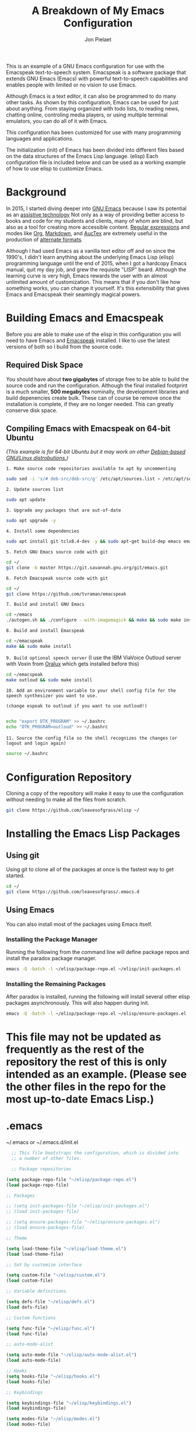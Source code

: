 #+TITLE:A Breakdown of My Emacs Configuration
#+AUTHOR: Jon Pielaet
#+OPTIONS: date:nil
#+LATEX_HEADER: \usepackage[margin=0.3in]{geometry}

#+BEGIN_CENTER

This is an example of a GNU Emacs configuration for use with the Emacspeak text-to-speech system.
Emacspeak is a software package that extends GNU Emacs (Emacs)
with powerful text-to-speech capabilities and enables people
with limited or no vision to use Emacs.

Although Emacs is a text editor, it can also be programmed 
to do many other tasks. As shown by this configuration,
Emacs can be used for just about anything.
From staying organized with todo lists, to reading news, chatting online,
controling media players, or using multiple terminal emulators,
you can do all of it with Emacs.

This configuration  has been customized for use with many
programming languages and applications.

The initialization (init) of Emacs has been divided into
different files based on the data structures of the
Emacs Lisp language. (elisp) Each configuration file is included
below and can be used as a working example of how to use elisp
to customize Emacs.
#+END_CENTER

* Background
In 2015, I started diving deeper into [[https://www.gnu.org/software/emacs/][GNU Emacs]] because I saw its
potential as an [[https://www.atia.org/at-resources/what-is-at/][assistive technology]]
Not only as a way of providing better access to books
and code for my students and clients, many of whom are blind, but also as a
tool for creating more accessible content. [[https://www.regular-expressions.info/][Regular expressions]] and modes
like [[https://orgmode.org/][Org]], [[https://jblevins.org/projects/markdown-mode/][Markdown]], and [[https://www.gnu.org/software/auctex/][AucTex]] are extremely useful in the 
production of [[https://www.queensu.ca/accessibility/how-info/what-are-alternate-formats][alternate formats]].

Although I had used Emacs as a vanilla text editor off and on since the
1990's, I didn't learn anything about the underlying Emacs Lisp (elisp) 
programming language until the end of 2015, when I got a hardcopy Emacs 
manual, quit my day job, and grew the requisite "LISP" beard.
Although the learning curve is very high, Emacs rewards the user with an almost unlimited amount of customization.
This means that if you don't like how something works, you can change it yourself. It's this extensibility that gives Emacs and Emacspeak their seamingly magical powers.

* Building Emacs and Emacspeak
Before you are able to make use of the elisp in this configuration you will need to have Emacs
and [[http://emacspeak.sourceforge.net/][Emacspeak]] installed.
I like to use the latest versions of both so I build from the source code.
** Required Disk Space

You should have about **two gigabytes** of storage free to be able to build the source code and run the configuration.
Although the final installed footprint is a much smaller, **500 megabytes** nominally, the development libraries and build depenencies create bulk. These can of course be remove once the installation is complete, if they are no longer needed. This can greatly conserve disk space.

** Compiling Emacs with Emacspeak on 64-bit Ubuntu

/(This example is for 64-bit Ubuntu but it may work on other [[https://distrowatch.com/search.php?basedon=Debian][Debian-based GNU/Linux distrobutions.]])/

=1. Make source code repositories available to apt by uncommenting=

#+BEGIN_SRC bash :tangle yes
sudo sed -i 's/# deb-src/deb-src/g' /etc/apt/sources.list > /etc/apt/sources.list
#+END_SRC

=2. Update sources list=
#+BEGIN_SRC bash :tangle yes
sudo apt update
#+END_SRC

=3. Upgrade any packages that are out-of-date=
#+BEGIN_SRC bash :tangle yes
sudo apt upgrade -y
#+END_SRC

=4. Install some dependencies=
#+BEGIN_SRC bash :tangle yes
sudo apt install git tclx8.4-dev -y && sudo apt-get build-dep emacs emacspeak -y
#+END_SRC
=5. Fetch GNU Emacs source code with git=
#+BEGIN_SRC bash :tangle yes
cd ~/
git clone -b master https://git.savannah.gnu.org/git/emacs.git
#+END_SRC
=6. Fetch Emacspeak source code with git=
#+BEGIN_SRC bash :tangle yes
cd ~/
git clone https://github.com/tvraman/emacspeak 
#+END_SRC

=7. Build and install GNU Emacs=
#+BEGIN_SRC bash :tangle yes
cd ~/emacs
./autogen.sh && ./configure --with-imagemagick && make && sudo make install
#+END_SRC
=8. Build and install Emacspeak=
#+BEGIN_SRC bash :tangle yes
cd ~/emacspeak 
make && sudo make install
#+END_SRC

=9. Build optional speech server=
(I use the IBM ViaVoice Outloud server with Voxin from [[https://oralux.org/][Oralux]] which gets installed before this)
#+BEGIN_SRC bash :tangle yes
cd ~/emacspeak
make outloud && sudo make install
#+END_SRC

=10. Add an environment variable to your shell config file for the speech synthesizer you want to use.=

=(change espeak to outloud if you want to use outloud!)=

#+BEGIN_SRC bash :tangle yes

echo "export DTK_PROGRAM" >> ~/.bashrc
echo "DTK_PROGRAM=outloud" >> ~/.bashrc

#+END_SRC

=11. Source the config file so the shell recognizes the changes=
=(or logout and login again)=
#+BEGIN_SRC bash :tangle yes
source ~/.bashrc
#+END_SRC

* Configuration Repository
Cloning a copy of the repository will make it easy to use the configuration without needing to make all the files from scratch.

#+BEGIN_SRC bash :tangle yes
git clone https://github.com/leavesofgrass/elisp ~/
#+END_SRC

* Installing the Emacs Lisp Packages
** Using git
Using git to clone all of the packages at once is the fastest way to get started.

#+BEGIN_SRC bash :tangle yes
cd ~/
git clone https://github.com/leavesofgrass/.emacs.d
#+END_SRC
** Using Emacs
You can also install most of the packages using Emacs itself.

*** Installing the Package Manager

Running the following from the command line will define package repos and install
the paradox package manager.

#+BEGIN_SRC bash 
emacs -Q -batch -l ~/elisp/package-repo.el ~/elisp/init-packages.el
#+END_SRC
*** Installing the Remaining Packages
After paradox is installed, running the following will install several other elisp packages asynchronously.
This will also happen during init.
#+BEGIN_SRC bash 
emacs -Q -batch -l ~/elisp/package-repo.el ~/elisp/ensure-packages.el
#+END_SRC

* This file may not be updated as frequently as the rest of the repository the rest of this is only intended as an example. (Please see the other files in the repo for the most up-to-date Emacs Lisp.)

* .emacs
~/.emacs or ~/.emacs.d/init.el

#+BEGIN_SRC emacs-lisp :tangle yes
  ;; This file bootstraps the configuration, which is divided into
  ;; a number of other files.

  ;; Package repositories

(setq package-repo-file "~/elisp/package-repo.el")
(load package-repo-file)

;; Packages

;; (setq init-packages-file "~/elisp/init-packages.el")
;; (load init-packages-file)

;; (setq ensure-packages-file "~/elisp/ensure-packages.el")
;; (load ensure-packages-file)

;; Theme

(setq load-theme-file "~/elisp/load-theme.el")
(load load-theme-file)

;; Set by customize interface

(setq custom-file "~/elisp/custom.el")
(load custom-file)

;; Variable definitions 

(setq defs-file "~/elisp/defs.el")
(load defs-file)

;; Custom functions

(setq func-file "~/elisp/func.el")
(load func-file)

;; auto-mode-alist

(setq auto-mode-file "~/elisp/auto-mode-alist.el")
(load auto-mode-file)

;; Hooks
(setq hooks-file "~/elisp/hooks.el")
(load hooks-file)

;; Keybindings

(setq keybindings-file "~/elisp/keybindings.el")
(load keybindings-file)

(setq modes-file "~/elisp/modes.el")
(load modes-file)


#+END_SRC
** package-repo.el
(An elisp file to define package repository details.)

#+BEGIN_SRC emacs-lisp :tangle yes
;; Packages

(require 'cl)
(require 'package)
(let* ((no-ssl (and (memq system-type '(windows-nt ms-dos))
                    (not (gnutls-available-p))))
       (proto (if no-ssl "http" "https")))

  ;; Comment/uncomment these two lines to enable/disable MELPA and MELPA Stable as desired

  (add-to-list 'package-archives (cons "melpa" (concat proto "://melpa.org/packages/")) t)

  ;;(add-to-list 'package-archives (cons "melpa-stable" (concat proto "://stable.melpa.org/packages/")) t)

  (when (< emacs-major-version 24)

    ;; For important compatibility libraries like cl-lib

    (add-to-list 'package-archives '("gnu" . (concat proto "://elpa.gnu.org/packages/")))))

(package-initialize)

;; Paradox default interface

;;(paradox-enable)
#+END_SRC
** load-theme.el
(An elisp file to customize the UI and load all the bits of my theme.)

#+BEGIN_SRC emacs-lisp :tangle yes
;; UI tweaks

(menu-bar-mode 0)
(tool-bar-mode 0)
(scroll-bar-mode 0)
 
;; no blinking cursor
 
(blink-cursor-mode 0)
 
;; no init messages
 
(setq initial-scratch-message "")
(setq inhibit-startup-message t)

;; use a visual bell
 
(setq visible-bell t)
 
;; shorten yes/no Dialogs
;; type y or n instead of yes or no
;; in the minibuffer
 
(defalias 'yes-or-no-p 'y-or-n-p)

;; always load the newest byte code
 
(setq load-prefer-newer t)
 
;; hide pesky warnings (the lazy way of suppressing the pop-up debugger on init)
;; Emacspeak frequently has some byte code that isn't happy with the existing site-lisp
;; this will prevent it from being annoying at startup but,
;; it will still show the debugger in emergencies
 
(setq warning-minimum-level :emergency)

;; prefer utf-8 for both display and editing
 
(prefer-coding-system 'utf-8)
(set-terminal-coding-system 'utf-8)
(set-keyboard-coding-system 'utf-8)
(set-default buffer-file-coding-system 'utf-8-unix)
(set-default-coding-systems 'utf-8-unix)
(prefer-coding-system 'utf-8-unix)
(set-default buffer-file-coding-system 'utf-8-unix)

(use-package doom-themes
  :ensure t
  :config
  (load-theme 'doom-vibrant t)
  (doom-modeline-mode)
  (doom-themes-org-config)
  (doom-themes-neotree-config)
  (doom-themes-treemacs-config)
  (doom-themes-visual-bell-config))
  
#+END_SRC
** custom.el
(An elisp file for the code generated by the Emacs customize interface.)

 #+BEGIN_SRC emacs-lisp :tangle yes
(custom-set-variables
 ;; custom-set-variables was added by Custom.
 ;; If you edit it by hand, you could mess it up, so be careful.
 ;; Your init file should contain only one such instance.
 ;; If there is more than one, they won't work right.
 '(cider-auto-mode t)
 '(dectalk-default-speech-rate 440)
 '(dired-sidebar-subtree-line-prefix "__")
 '(dired-sidebar-theme 'icons)
 '(dired-sidebar-use-custom-font t)
 '(dired-sidebar-use-magit-integration t)
 '(dired-sidebar-use-term-integration t)
 '(dired-sidebar-width 20)
 '(dtk-speech-rate-base 200)
 '(dtk-speech-rate-step 100)
 '(elfeed-feeds
   '("https://www.reddit.com/r/mechanicalheadpens/.rss" 
     "http://pragmaticemacs.com/feed/" 
     ("http://emacs.stackexchange.com/feeds" emacs)
     ("http://pragmaticemacs.com/feed/" emacs)
     ("http://feeds.feedburner.com/XahsEmacsBlog" emacs)
     ("http://planet.emacsen.org/atom.xml" emacs)
     ("http://www.reddit.com/r/emacs/.rss" emacs)
     ("http://rss.slashdot.org/Slashdot/slashdotMain" daily)
     ("http://feeds.bbci.co.uk/news/rss.xml" daily)))
 '(emacspeak-speak-maximum-line-length 256)
 '(espeak-default-speech-rate 200)
 '(line-number-mode nil)
 '(minimap-automatically-delete-window t)
 '(minimap-dedicated-window t)
 '(minimap-highlight-line t)
 '(minimap-minimum-width 10 nil nil "minimap min width")
 '(minimap-width-fraction 0.03)
 '(minimap-window-location 'right)
 '(outloud-default-speech-rate 100)
 '(package-selected-packages
   '(adafruit-wisdom js3-mode rubocop rubocopfmt json-reformat clojure-mode-extra-font-locking pretty-symbols helm-jira
 helm-open-github helm-get-files emmet-mode all-the-icons-gnus all-the-icons-ivy bind-chord ac-html-angular ac-html-bootstrap 
ac-html-csswatcher tabbar free-keys git-gutter-fringe+ all-the-icons-dired dired-sidebar el-get realgud robe ensime scala-mode 
wanderlust swift-mode indent-guide flycheck-rtags ivy-hydra ox-reveal solaire-mode olivetti md4rd erlang pylint org-brain tide ag 
visual-regexp visual-regexp-steroids slack google-translate cask haskell-mode dumb-jump ob-ipython org-ref ess pdf-tools 
salesforce-utils edn ace-flyspell ace-isearch ace-mc evil-lispy toc-org cider calfw-ical calfw-org direx direx-grep elfeed
elfeed-goodies elfeed-org elfeed-protocol elfeed-web kaleidoscope kaleidoscope-evil-state-flash org org-plus-contrib sauron 
browse-kill-ring ox-epub ox-html5slide ox-pandoc pabbrev adaptive-wrap bash-completion aggressive-indent company-auctex company-dict 
company-inf-ruby company-php company-tern concurrent csv-mode diffview dismal dockerfile-mode dotnet magit-popup gnugo 
flatland-black-theme flatland-theme phoenix-dark-pink-theme wl ac-math ac-js2 ac-ispell ac-inf-ruby ac-html ac-helm org-wunderlist 
auto-complete-auctex auto-complete-c-headers auto-complete-chunk auto-complete-clang borg ace-window gmail2bbdb beacon-mode 
cl-lib-highlight yari yaml-mode volatile-highlights multi-term magithub magit inf-ruby gist expand-region emms clojure-mode chess 
coffee-mode erc-colorize erc-hl-nicks erc-status-sidebar erc-terminal-notifier erc-tweet erc-twitch erc-youtube smartparens 
oer-reveal org-pretty-tags say-what-im-doing speechd-el dropbox org-kindle helm-ack helm-bbdb helm-c-yasnippet helm-cider
helm-cider-history helm-dictionary helm-directory helm-elscreen helm-emmet helm-fuzzy-find helm-gitlab helm-gtags 
helm-helm-commands helm-hoogle helm-ispell helm-mode-manager helm-notmuch helm-orgcard helm-pages helm-pass helm-robe helm-spotify  
helm-spotify-plus helm-wordnet helm-youtube counsel-codesearch digitalocean digitalocean-helm helm-lines nerdtab org-listcruncher 
org-make-toc tfsmacs ahk-mode ivy-yasnippet load-env-vars yasnippet-classic-snippets js2-refactor json-mode keymap-utils 
magit-annex magit-find-file vdiff-magit which-key nhexl-mode nlinum nlinum-hl nlinum-relative nvm oauth oauth2 omnisharp org2jekyll 
org2web pandoc pandoc-mode powerline powerline-evil powershell projectile pydoc pydoc-info sos sx auctex bug-hunter calfw calfw-cal 
calfw-gcal cl-format cl-lib company-emoji dired-toggle dired-toggle-sudo easy-kill ein electric-case electric-operator 
electric-spacing evil evil-avy evil-mc evil-mc-extras flycheck gitconfig gitconfig-mode github-clone github-elpa github-issues github-modern-theme
 github-notifier github-pullrequest github-search github-stars google google-c-style graphene helm-flymake 
history hl-indent hl-sentence ido-at-point mew minimap twittering-mode use-package vdiff virtualenv virtualenvwrapper web-mode k
web-mode-edit-element web-search web-server websocket yasnippet yasnippet-snippets android-mode applescript-mode arduino-mode aria2 
avy bbcode-mode bbdb beacon counsel counsel-tramp helm-backup helm-eww helm-google helm-sheet helm-swoop helm-systemd smex 
ample-regexps helm helm-ag helm-ag-r helm-aws helm-bind-key helm-bm helm-books helm-chrome helm-codesearch helm-commandlinefu 
helm-company helm-dired-history helm-dired-recent-dirs helm-emms helm-firefox helm-flycheck helm-flyspell helm-git helm-git-files 
helm-git-grep helm-github-stars helm-gitignore helm-img helm-lastpass helm-ls-git helm-ls-hg helm-ls-svn helm-make helm-mt 
helm-pydoc helm-smex helm-themes helm-tramp helm-unicode helm-w3m hide-mode-line hl-sexp hl-todo ido-occur ido-yes-or-no ioccur 
jedi lastpass async async-await ample-theme company company-arduino company-c-headers company-irony company-jedi company-lua 
company-math company-shell company-sourcekit company-statistics company-suggest company-try-hard company-web crux undo-tree 
paradox))
 '(paradox-async-display-buffer-function nil)
 '(paradox-automatically-star t)
 '(paradox-execute-asynchronously t)
 '(paradox-github-token "")
 '(tts-strip-octals nil))

(custom-set-faces
 ;; custom-set-faces was added by Custom.
 ;; If you edit it by hand, you could mess it up, so be careful.
 ;; Your init file should contain only one such instance.
 ;; If there is more than one, they won't work right.
 '(minimap-active-region-background ((t (:background "#7bc275")))))
#+END_SRC
** defs.el
(An elisp file for variable definitions.)

 #+BEGIN_SRC emacs-lisp :tangle yes

;; backups

(setq backup-directory-alist `(("." . "~/.saves")))
      
;; email

(setq user-full-name "Jon Pielaet")
(setq user-mail-address "jon@pielaet.net")


;; narrow region without comfrimation

(put 'narrow-to-region 'disabled nil)

;; paradox

(setq url-http-attempt-keepalives nil)
(setq paradox-execute-asynchronously 't)

;; company

;; set default `company-backends'
(setq company-backends
      '((company-files          ; files & directory
         company-keywords       ; keywords
         company-capf
         company-yasnippet
	 company-ghc
	 company-dict
	 company-shell
	 company-tern
         )
        (company-abbrev company-dabbrev)
        ))

;; hide pesky warnings (the lazy way of suppressing the pop-up debugger on init)
;; Emacspeak frequently has some byte code that isn't happy with the existing site-lisp
;; this will prevent it from being annoying at startup but,
;; it will still show the debugger in emergencies

(setq warning-minimum-level :emergency)

;; git-gutter+

(setq git-gutter-fr+-side 'right-fringe)

(setq git-gutter+-disabled-modes '(asm-mode image-mode hexl-mode))

;; org-mode

(require 'org)

(setq org-log-done t)

;; org-agenda

(setq org-agenda-files (list "~/Documents/agenda.org"
			     "~/Documents/ToDo.org"
			     "~/Documents/notebook.org"))


#+END_SRC
** func.el
(An elisp file for custom function definitions.)

 #+BEGIN_SRC emacs-lisp :tangle yes

;; Custom Functions

;; avoid duplication of the paradox buffer if one already exists
;; otherwise create one when called


(defun visit-paradox ()
  "Create or visit a `paradox' buffer."
  (interactive)
  (if (not (get-buffer "*Packages*"))
      (progn (split-window-sensibly (selected-window))
             (other-window 1)
             (paradox-list-packages ()))
    (switch-to-buffer-other-window "*Packages*")))
(global-set-key (kbd "<f13>")
                (lambda ()
                  (interactive)
                  (visit-paradox)))

;; gnus
(defun visit-gnus ()
  "Create or visit a gnus buffer."
  (interactive)
  (if (not (get-buffer "*Group*"))
      (progn (split-window-sensibly (selected-window))
             (other-window 1)
             (gnus))
    (switch-to-buffer-other-window "*Group*")))

;; searching
 
(defun amazon-search ()
  "Search amazon.com for the selected region if any, display a query prompt otherwise." 
  (interactive) 
	(browse-url (concat "http://www.amazon.com/s/?url=search-alias%3Daps&field-keywords="
		(url-hexify-string (if mark-active 
			(buffer-substring 
				(region-beginning) 
					(region-end)) 
						(read-string "Amazon: "))))))

(defun youtube-web-search ()
  "Search YouTube for the selected region if any, display a query prompt otherwise."
  (interactive)
	(browse-url (concat "https://www.youtube.com/results?search_query="
		(url-hexify-string (if mark-active
			(buffer-substring
				(region-beginning)
					(region-end))
						(read-string "YouTube: "))))))				
						
(defun bard-catalog-search ()
  "Search the NLS BARD catalog for the selected region if any, display a query prompt otherwise."
  (interactive)
	(browse-url (concat "https://nlsbard.loc.gov/nlsbardprod/search/collection/srch/"
		(url-hexify-string (if mark-active
			(buffer-substring
				(region-beginning)
					(region-end))
						(read-string "BARD Catalog: "))))))						
 
(defun bookshare-catalog-search ()
  "Search the Bookshare.org catalog for the selected region if any, display a query prompt otherwise."
  (interactive)
	(browse-url (concat "https://www.bookshare.org/search?keyword="
		(url-hexify-string (if mark-active
			(buffer-substring
				(region-beginning)
					(region-end))
						(read-string "Bookshare Catalog: "))))))
 
(defun google-books-search ()
  "Search Google Books for the selected region if any, display a query prompt otherwise."
  (interactive)
	(browse-url (concat "https://www.google.com/search?tbm=bks&q=" 
		(url-hexify-string (if mark-active
			(buffer-substring
				(region-beginning)
					(region-end))
						(read-string "Google Books: "))))))
 
(defun powells-search ()
  "Search the Powell's City of Books website for the selected region if any, display a query prompt otherwise."
  (interactive)
	(browse-url (concat "http://www.powells.com/SearchResults?kw=title:"
		(url-hexify-string (if mark-active
			(buffer-substring
				(region-beginning)
					(region-end))
						(read-string "Powell's: "))))))
 
(defun vintage-books-search ()
  "Search vintage-books.com for the selected region if any, display a query prompt otherwise."
  (interactive)
	(browse-url (concat "http://www.vintage-books.com/?CLSN_2361=1457058371236132db4b040a3027589f&keyword="
		(url-hexify-string (if mark-active
			(buffer-substring
				(region-beginning)
					(region-end))
						(read-string "Vintage Books: "))))))
 
(defun worldcat-catalog-search ()
  "Search the worldcat.org catalog for the selected region if any, display a query prompt otherwise."
  (interactive)
	(browse-url (concat "https://www.worldcat.org/search?qt=worldcat_org_all&q="
		(url-hexify-string (if mark-active
			(buffer-substring
				(region-beginning)
					(region-end))
						(read-string "WorldCat Catalog: "))))))

;; flatten all headlines in org

(defun flatten-org-headlines ()
  "Flatten all headlines in org-mode using replace-regexp"
 (interactive)
 (replace-regexp "^\*+" "**"))

;; push-minimap-over

(defun push-minimap-over ()
  "Enlarge the main window so the minimap is a reasonable size"
  (interactive)
  (enlarge-window-horizontally 100))

;; crush the whitespace in a buffer

(defun minify-json-buffer-contents()
  "Minifies the buffer contents by removing whitespaces."
  (interactive)
  (delete-whitespace-rectangle (point-min) (point-max))
  (mark-whole-buffer)
  (goto-char (point-min))
  (while (search-forward "\n" nil t) (replace-match "" nil t)))


;; function to load the emacspeak setup file
;; can be bound to a key (Esc-M-s set in keybindings.el)

(defun start-emacspeak ()
  "Start Emacspeak"
  (interactive)
  (load-file "~/emacspeak/lisp/emacspeak-setup.el")
  )

#+END_SRC
** auto-mode-alist.el
(An elisp file to set automatic modes by file extension.)

#+BEGIN_SRC emacs-lisp :tangle yes
;; auto-mode-alist

;; Associate file extensions with a mode.

(add-to-list 'auto-mode-alist '("\\.asp\\'" . web-mode))
(add-to-list 'auto-mode-alist '("\\.aspx\\'" . web-mode))
(add-to-list 'auto-mode-alist '("\\.bash\\'" . shell-script-mode))
(add-to-list 'auto-mode-alist '("\\.bzip2\\'" . dired-mode))
(add-to-list 'auto-mode-alist '("\\.cask\\'" . cask-mode ))
(add-to-list 'auto-mode-alist '("\\.css\\'" . web-mode))
(add-to-list 'auto-mode-alist '("\\.csv\\'" . csv-mode))
(add-to-list 'auto-mode-alist '("\\.dtd\\'" . nxml-mode))
(add-to-list 'auto-mode-alist '("\\.edn\\'" . js3-mode))
(add-to-list 'auto-mode-alist '("\\.elf\\'" . hexl-mode))
(add-to-list 'auto-mode-alist '("\\.exe\\'" . hexl-mode))
(add-to-list 'auto-mode-alist '("\\.gif\\'" . image-mode))
(add-to-list 'auto-mode-alist '("\\.gitignore\\'" . gitignore-mode))
(add-to-list 'auto-mode-alist '("\\.gzip\\'" . dired-mode))
(add-to-list 'auto-mode-alist '("\\.hex\\'" . hexl-mode))
(add-to-list 'auto-mode-alist '("\\.hs\\'" . haskell-mode))
(add-to-list 'auto-mode-alist '("\\.htm\\'" . web-mode))
(add-to-list 'auto-mode-alist '("\\.html\\'" . web-mode))
(add-to-list 'auto-mode-alist '("\\.ino\\'" . arduino-mode))
(add-to-list 'auto-mode-alist '("\\.jpeg\\'" . image-mode))
(add-to-list 'auto-mode-alist '("\\.jpg\\'" . image-mode))
(add-to-list 'auto-mode-alist '("\\.js\\'" . js3-mode))
(add-to-list 'auto-mode-alist '("\\.json\\'" . js3-mode))
(add-to-list 'auto-mode-alist '("\\.markdown\\'" . markdown-mode))
(add-to-list 'auto-mode-alist '("\\.md\\'" . markdown-mode))
(add-to-list 'auto-mode-alist '("\\.o\\'" . hexl-mode))
(add-to-list 'auto-mode-alist '("\\.pdf\\'" . image-mode))
(add-to-list 'auto-mode-alist '("\\.php\\'" . php-mode))
(add-to-list 'auto-mode-alist '("\\.png\\'" . image-mode))
(add-to-list 'auto-mode-alist '("\\.pyd\\'" . cython-mode))
(add-to-list 'auto-mode-alist '("\\.pyi\\'" .  cython-mode))
(add-to-list 'auto-mode-alist '("\\.pyx\\'" . cython-mode))
(add-to-list 'auto-mode-alist '("\\.rb\\'" . inf-ruby-minor-mode))
(add-to-list 'auto-mode-alist '("\\.rs\\'" . rust-mode))
(add-to-list 'auto-mode-alist '("\\.sh\\'" . shell-script-mode))
(add-to-list 'auto-mode-alist '("\\.so\\'" . hexl-mode))
(add-to-list 'auto-mode-alist '("\\.svg\\'" . image-mode))
(add-to-list 'auto-mode-alist '("\\.tar.gz\\'" . dired-mode))
(add-to-list 'auto-mode-alist '("\\.tar\\'" . dired-mode))
(add-to-list 'auto-mode-alist '("\\.tgz\\'" . dired-mode))
(add-to-list 'auto-mode-alist '("\\.tif\\'" . image-mode))
(add-to-list 'auto-mode-alist '("\\.tiff\\'" . image-mode))
(add-to-list 'auto-mode-alist '("\\.txt\\'" . markdown-mode))
(add-to-list 'auto-mode-alist '("\\.webp\\'" . image-mode))
(add-to-list 'auto-mode-alist '("\\.xhtml\\'" . nxml-mode))
(add-to-list 'auto-mode-alist '("\\.xz\\'" . dired-mode))
(add-to-list 'auto-mode-alist '("\\.zip\\'" . dired-mode))
(add-to-list 'auto-mode-alist '("\\.zsh\\'" . shell-script-mode))
#+END_SRC
** hooks.el
(An elisp file to set how modes interact.)

#+BEGIN_SRC emacs-lisp :tangle yes
;; icons in dired buffers

(add-hook 'dired-mode-hook 'all-the-icons-dired-mode)

;; enable visual line wrapping in text modes

(add-hook 'text-mode-hook 'visual-line-mode)

;; enable yasnippet selectively in some modes

(add-hook 'android-mode-hook 'yas-minor-mode +1)
(add-hook 'arduino-mode-hook 'yas-minor-mode +1)
(add-hook 'c++-mode-hook 'yas-minor-mode +1)
(add-hook 'c-mode-hook 'yas-minor-mode +1)
(add-hook 'clojure-mode-hook 'yas-minor-mode +1)
(add-hook 'edn-mode-hook 'yas-minor-mode +1)
(add-hook 'ein-mode-hook 'yas-minor-mode +1)
(add-hook 'emacs-lisp-mode-hook 'yas-minor-mode +1)
(add-hook 'go-mode-hook 'yas-minor-mode +1)
(add-hook 'haskell-mode-hook 'yas-minor-mode +1)
(add-hook 'java-mode-hook 'yas-minor-mode +1)
(add-hook 'js2-mode-hook 'yas-minor-mode +1)
(add-hook 'lisp-interaction-mode-hook 'yas-minor-mode +1)
(add-hook 'fundemental-mode-hook 'yas-minor-mode +1)
(add-hook 'markdown-mode-hook 'yas-minor-mode +1)
(add-hook 'nxml-mode-hook 'yas-minor-mode +1)
(add-hook 'org-mode-hook 'yas-minor-mode +1)
(add-hook 'perl-mode-hook 'yas-minor-mode +1)
(add-hook 'php-mode-hook 'yas-minor-mode +1)
(add-hook 'python-mode-hook 'yas-minor-mode +1)
(add-hook 'ruby-mode-hook 'yas-minor-mode +1)
(add-hook 'rust-mode-hook 'yas-minor-mode +1)
(add-hook 'scala-mode-hook 'yas-minor-mode +1)
(add-hook 'shell-mode-hook 'yas-minor-mode +1)
(add-hook 'web-mode-hook 'yas-minor-mode +1)
(add-hook 'yaml-mode-hook 'yas-minor-mode +1)

;; gnus

(add-hook 'gnus-startup-hook 'bbdb-insinuate-gnus)

;; company

(add-hook 'lisp-interaction-mode-hook
          (lambda ()
            (set (make-local-variable 'company-backends)
                 '(company-elisp))))

;; org-gcal-sync

(add-hook 'org-agenda-mode-hook (lambda () (org-gcal-sync) ))
(add-hook 'org-capture-after-finalize-hook (lambda () (org-gcal-sync) ))
#+END_SRC
** keybindings.el
(An elisp file to set custom key sequences and shortcuts in Emacs.)

#+BEGIN_SRC emacs-lisp :tangle yes
;; Keybindings originally for the kinesis advantage

(defun wizard-keys ()
  "keybindings for wizard-mode"

  ;; testing keys

  (global-set-key (kbd "M-<up>") 'backward-page)
  (global-set-key (kbd "M-<down>") 'forward-page)

  ;; emacspeak

  (global-set-key (kbd "C-<f6>") 'toggle-tones)
  (global-set-key (kbd "<pause>")'emacspeak-speak-buffer-interactively)
  (global-set-key (kbd "C-<pause>")'emacspeak-speak-buffer-filename)

;; completion

  (global-set-key "\t" 'indent-relative)

  ;;  (global-set-key "\t" 'company-complete-common)
  (global-set-key (kbd "C--") 'hippie-expand)
  (global-set-key (kbd "C-0") 'company-complete)

  ;; text scrubbing

  ;; visual regexp

  (global-set-key (kbd "<ESC> M-q") 'vr/query-replace)
  (global-set-key (kbd "<ESC> M-r") 'vr/replace)

  ;; ag

  (global-set-key (kbd "M-g d") 'ag-dired)
  (global-set-key (kbd "M-g f") 'ag-files)

  ;; avy

  (global-set-key (kbd "C-<Scroll_Lock>") 'avy-pop-mark)
  (global-set-key (kbd "<ESC> M-c") 'avy-goto-char)
  (global-set-key (kbd "<ESC> M-w") 'avy-goto-word-0)
  (global-set-key (kbd "<ESC> M-l") 'avy-goto-line)

  ;; whitespace

  (global-set-key (kbd "<ESC> M-=") 'fixup-whitespace)

  
  ;; thumb keys (kinesis advantage)

  (global-set-key (kbd "<end>") 'action-key)
  (global-set-key (kbd "<prior>") 'hyperbole)
  (global-set-key (kbd "<next>") 'dtk-stop)
  (global-set-key (kbd "s-<next>") 'ace-window)
  (global-set-key (kbd "s-<prior>") 'ace-window)
  (global-set-key (kbd "C-M-<next>") 'next-buffer)
  (global-set-key (kbd "C-M-<prior>") 'previous-buffer)
  (global-set-key (kbd "<home>") 'keyboard-escape-quit)
  (global-set-key (kbd "M-<prior>") 'scroll-down-command)
  (global-set-key (kbd "M-<next>") 'scroll-up-command)
  (global-set-key (kbd "M-<home>") 'move-beginning-of-line)
  (global-set-key (kbd "M-<end>") 'move-end-of-line)
  (global-set-key (kbd "C-<next>") 'ace-window)
  (global-set-key (kbd "C-<prior>") 'ace-window)

  ;; ui

  (global-set-key (kbd "<ESC> M-h") 'hyperbole)
  (global-set-key (kbd "<ESC> M-\\") 'hidden-mode-line-mode)
  (global-set-key (kbd "C-<tab>") 'ace-window)
  (global-set-key (kbd "<ESC> <ESC> <ESC>") 'keyboard-escape-quit)
  (global-set-key (kbd "<ESC> M-b") 'helm-buffers-list)
  (global-set-key (kbd "<mouse-8>") 'previous-buffer)
  (global-set-key (kbd "<mouse-9>")'next-buffer)
  (global-set-key (kbd "M-X") 'smex-major-mode-commands)
  (global-set-key (kbd "M-x") 'smex)
  (global-set-key (kbd "C-c C-c M-x") 'execute-extended-command)
  (global-set-key (kbd "<f1>") 'helm-buffers-list)
  (global-set-key (kbd "<f2>") 'helm-company)
  (global-set-key (kbd "M-<f1>") 'helm-mt)
  (global-set-key (kbd "C-<f12>") 'hidden-mode-line-mode)
  (global-set-key (kbd "C-<f2>")
                  (lambda ()
                    (interactive)
                    (find-file "~/.emacs")))

  (global-set-key (kbd "<C-f3>")
                  (lambda ()
                    (interactive)
                    (switch-to-buffer "*Messages*")))
  (global-set-key (kbd  "<ESC> M-a")
                  (lambda ()
                    (interactive)
                    (find-file "~/.emacs.d/mma.org")))


  ;; major modes

  
  ;; multi-term alist
  (defcustom term-unbind-key-list '("M-[" "C-z" "C-x" "C-c" "C-h" "C-y" "<ESC>")
    "The key list that will need to be unbind."
    :type 'list
    :group 'multi-term)
  (defcustom term-bind-key-alist
    '(("C-c C-c" . term-interrupt-subjob)
      ("C-p" . previous-line)
      ("C-n" . next-line)
      ("C-s" . isearch-forward)
      ("C-r" . isearch-backward)
      ("C-m" . term-send-raw)
      ("M-f" . term-send-forward-word)
      ("M-b" . term-send-backward-word)
      ("M-o" . term-send-backspace)
      ("M-p" . term-send-up)
      ("M-n" . term-send-down)
      ("M-M" . term-send-forward-kill-word)
      ("M-N" . term-send-backward-kill-word)
      ("M-r" . term-send-reverse-search-history)
      ("M-," . term-send-input)
      ("M-." . comint-dynamic-complete))
    "The key alist that will need to be bind."
    :type 'alist
    :group 'multi-term)
  ;; erc hide-join-part-quit-key
  (eval-after-load "erc" '(progn (define-key erc-mode-map "C-M-h"
                                   (lambda ()
                                     (interactive "")
                                     (setq erc-hide-list '("JOIN" "PART" "QUIT"))))))

  ;; counsel-spotify
  ;; skip around playlists in the official spotify app via D-bus service
  
  (global-set-key (kbd "<ESC> M-n") 'counsel-spotify-next)
  (global-set-key (kbd "<ESC> M-p") 'counsel-spotify-previous)
  (global-set-key (kbd "<ESC> M-<SPC>") 'counsel-spotify-toggle-play-pause)

  ;; magit
  
  (global-set-key (kbd "<ESC> M-;") 'magit-status)

;; mode switching
  ;; keys to switch between different modes
  
  (global-set-key (kbd "<f5>") 'nlinum-mode)
  (global-set-key (kbd "<f6>") 'ispell-word)
  (global-set-key (kbd "<ESC> M-i") 'ispell-word)
  (global-set-key (kbd "<f7>") 'flyspell-mode)
  (global-set-key (kbd "<f8>") 'dired-sidebar-toggle-sidebar)
  (global-set-key (kbd "<f9>") 'minimap-mode)
  (global-set-key (kbd "<f12>") 'menu-bar-mode)
  (global-set-key (kbd "<C-f5>") 'scroll-bar-mode)
  (global-set-key (kbd "<C-f7>")'flycheck-mode)
  (global-set-key (kbd "<C-f8>") 'tabbar-mode)
  (global-set-key (kbd "<ESC> M-R") 'yas-reload-all)
  (global-set-key (kbd "<ESC> M-d") 'dired)
  (global-set-key (kbd "<ESC> M-f") 'flyspell)
  (global-set-key (kbd "<ESC> M-g") 'visit-gnus)
  (global-set-key (kbd "<ESC> M-m") 'markdown-mode)
  (global-set-key (kbd "<ESC> M-o") 'org-mode)
  (global-set-key (kbd "<ESC> M-v") 'visit-paradox)
  (global-set-key (kbd "<ESC> M-s") 'start-emacspeak)
  (global-set-key (kbd "<ESC> M-t") 'multi-term)
  (global-set-key (kbd "<ESC> M-y") 'yas-minor-mode)
  (global-set-key (kbd "C-s-SPC") 'dtk-stop))

(wizard-keys)

;; sudo-prepend

(fset 'sudo-prepend-up [up home ?s ?u ?d ?o ?  end])
(fset 'sudo-prepend [home ?s ?u ?d ?o ?  end])

;; easy-kill

(global-set-key [remap kill-ring-save] 'easy-kill)
(global-set-key [remap mark-sexp] 'easy-mark)

;; aptitude search key bindings for paradox

(defun my-paradox-mode-keys ()
  "Modify keymaps used by paradox to make searching easier."
  (local-set-key (kbd "/") 'isearch-forward-regexp)
  (local-set-key (kbd "-") 'isearch-backward-regexp))
(add-hook 'paradox-menu-mode-hook 'my-paradox-mode-keys)

;; org-agenda

(define-key global-map "\C-cl" 'org-store-link)
(define-key global-map "\C-ca" 'org-agenda)


;; window resizing

(global-set-key (kbd "C-s-<left>") 'shrink-window-horizontally)
(global-set-key (kbd "C-s-<right>") 'enlarge-window-horizontally)
(global-set-key (kbd "C-s-<down>") 'shrink-window)
(global-set-key (kbd "C-s-<up>") 'enlarge-window)

;; dired-sidebar

(global-set-key (kbd "<ESC> M-z") 'dired-sidebar-toggle-sidebar)
(global-set-key (kbd "C-<escape>") 'dired-sidebar-toggle-sidebar)

;; paradox upgrade packages 

(global-set-key (kbd "<ESC> M-u") 'paradox-upgrade-packages)

;; mini

(global-set-key (kbd "<ESC> M-/") 'minimap-mode)

;; atreus window keys

(global-set-key (kbd "C-x p") 'delete-window)
(global-set-key (kbd "C-x q") 'delete-other-windows)
(global-set-key (kbd "C-x w") 'split-window-below)
(global-set-key (kbd "C-x t") 'make-frame-command)

#+END_SRC
** modes.el
(An elisp file to customize modes. This includes, global modes, and 
the initialization of the Emacspeak text-to-speech subsystem.)

#+BEGIN_SRC emacs-lisp :tangle yes
;; smex

(smex-initialize)

;; global modes
(global-undo-tree-mode)


;; Emacspeak (global-voice-lock-mode)
;; uncomment the following line to load speech during init

;;(load-file "~/emacspeak/lisp/emacspeak-setup.el")

#+END_SRC
** ensure-packages.el
(An elisp file to ensure Emacs packages are installed.)

#+BEGIN_SRC emacs-lisp :tangle yes
;; Make sure these packages are installed

(unless (package-installed-p 'ac-html)
  (package-refresh-contents)
  (package-install 'ac-html))

(unless (package-installed-p 'ac-html-angular)
  (package-refresh-contents)
  (package-install 'ac-html-angular))

(unless (package-installed-p 'ac-html-bootstrap)
  (package-refresh-contents)
  (package-install 'ac-html-bootstrap))

(unless (package-installed-p 'ac-html-csswatcher)
  (package-refresh-contents)
  (package-install 'ac-html-csswatcher))

(unless (package-installed-p 'ac-inf-ruby)
  (package-refresh-contents)
  (package-install 'ac-inf-ruby))

(unless (package-installed-p 'ac-helm)
  (package-refresh-contents)
  (package-install 'ac-helm))

(unless (package-installed-p 'ac-ispell)
  (package-refresh-contents)
  (package-install 'ac-ispell))

(unless (package-installed-p 'ac-js2)
  (package-refresh-contents)
  (package-install 'ac-js2))

(unless (package-installed-p 'ac-math)
  (package-refresh-contents)
  (package-install 'ac-math))

(unless (package-installed-p 'ac-mc)
  (package-refresh-contents)
  (package-install 'ace-mc))

(unless (package-installed-p 'ace-flyspell)
  (package-refresh-contents)
  (package-install 'ace-flyspell))

(unless (package-installed-p 'ace-isearch)
  (package-refresh-contents)
  (package-install 'ace-isearch))

(unless (package-installed-p 'ace-window)
  (package-refresh-contents)
  (package-install 'ace-window))

(unless (package-installed-p 'adafruit-wisdom)
  (package-refresh-contents)
  (package-install 'adafruit-wisdom))

(unless (package-installed-p 'adaptive-wrap)
  (package-refresh-contents)
  (package-install 'adaptive-wrap))

(unless (package-installed-p 'ag)
  (package-refresh-contents)
  (package-install 'ag))

(unless (package-installed-p 'aggressive-indent)
  (package-refresh-contents)
  (package-install 'aggressive-indent))

(unless (package-installed-p 'ahk-mode)
  (package-refresh-contents)
  (package-install 'ahk-mode))

(unless (package-installed-p 'all-the-icons-dired)
  (package-refresh-contents)
  (package-install 'all-the-icons-dired))

(unless (package-installed-p 'all-the-icons-gnus)
  (package-refresh-contents)
  (package-install 'all-the-icons-gnus))

(unless (package-installed-p 'all-the-icons-ivy)
  (package-refresh-contents)
  (package-install 'all-the-icons-ivy))

(unless (package-installed-p 'ample-regexps)
  (package-refresh-contents)
  (package-install 'ample-regexps))

(unless (package-installed-p 'arduino-mode)
  (package-refresh-contents)
  (package-install 'arduino-mode))

(unless (package-installed-p 'aria2)
  (package-refresh-contents)
  (package-install 'aria2))

(unless (package-installed-p 'async-await)
  (package-refresh-contents)
  (package-install 'async-await))

(unless (package-installed-p 'auctex)
  (package-refresh-contents)
  (package-install 'auctex))

(unless (package-installed-p 'auto-minor-mode)
  (package-refresh-contents)
  (package-install 'auto-minor-mode))

(unless (package-installed-p 'auto-complete-auctex)
  (package-refresh-contents)
  (package-install 'auto-complete-auctex))

(unless (package-installed-p 'auto-complete-c-headers)
  (package-refresh-contents)
  (package-install 'auto-complete-c-headers))

(unless (package-installed-p 'auto-complete-chunk)
  (package-refresh-contents)
  (package-install 'auto-complete-chunk))

(unless (package-installed-p 'auto-complete-clang)
  (package-refresh-contents)
  (package-install 'auto-complete-clang))

(unless (package-installed-p 'avy)
  (package-refresh-contents)
  (package-install 'avy))

(unless (package-installed-p 'bash-completion)
  (package-refresh-contents)
  (package-install 'bash-completion))

(unless (package-installed-p 'bbcode-mode)
  (package-refresh-contents)
  (package-install 'bbcode-mode))

(unless (package-installed-p 'bbdb)
  (package-refresh-contents)
  (package-install 'bbdb))

(unless (package-installed-p 'bind-chord)
  (package-refresh-contents)
  (package-install 'bind-chord))

(unless (package-installed-p 'borg)
  (package-refresh-contents)
  (package-install 'borg))

(unless (package-installed-p 'browse-kill-ring)
  (package-refresh-contents)
  (package-install 'browse-kill-ring))

(unless (package-installed-p 'bug-hunter)
  (package-refresh-contents)
  (package-install 'bug-hunter))

(unless (package-installed-p 'chess)
  (package-refresh-contents)
  (package-install 'chess))

(unless (package-installed-p 'company)
  (package-refresh-contents)
  (package-install 'company))

(unless (package-installed-p 'company-arduino)
  (package-refresh-contents)
  (package-install 'company-arduino))

(unless (package-installed-p 'company-auctex)
  (package-refresh-contents)
  (package-install 'company-auctex))

(unless (package-installed-p 'company-c-headers)
  (package-refresh-contents)
  (package-install 'company-c-headers))

(unless (package-installed-p 'company-dict)
  (package-refresh-contents)
  (package-install 'company-dict))

(unless (package-installed-p 'company-emoji)
  (package-refresh-contents)
  (package-install 'company-emoji))

(unless (package-installed-p 'company-inf-ruby)
  (package-refresh-contents)
  (package-install 'company-inf-ruby))

(unless (package-installed-p 'company-irony)
  (package-refresh-contents)
  (package-install 'company-irony))

(unless (package-installed-p 'company-jedi)
  (package-refresh-contents)
  (package-install 'company-jedi))

(unless (package-installed-p 'company-math)
  (package-refresh-contents)
  (package-install 'company-math))

(unless (package-installed-p 'company-php)
  (package-refresh-contents)
  (package-install 'company-php))
  
(unless (package-installed-p 'company-shell)
  (package-refresh-contents)
  (package-install 'company-shell))

(unless (package-installed-p 'company-sourcekit)
  (package-refresh-contents)
  (package-install 'company-sourcekit))

(unless (package-installed-p 'company-statistics)
  (package-refresh-contents)
  (package-install 'company-statistics))

(unless (package-installed-p 'company-suggest)
  (package-refresh-contents)
  (package-install 'company-suggest))

(unless (package-installed-p 'company-try-hard)
  (package-refresh-contents)
  (package-install 'company-try-hard))

(unless (package-installed-p 'company-web)
  (package-refresh-contents)
  (package-install 'company-web))

(unless (package-installed-p 'concurrent)
  (package-refresh-contents)
  (package-install 'concurrent))

(unless (package-installed-p 'counsel)
  (package-refresh-contents)
  (package-install 'counsel))

(unless (package-installed-p 'counsel)
  (package-refresh-contents)
  (package-install 'counsel-codesearch))

(unless (package-installed-p 'counsel-tramp)
  (package-refresh-contents)
  (package-install 'counsel-tramp))

(unless (package-installed-p 'csv-mode)
  (package-refresh-contents)
  (package-install 'csv-mode))

(unless (package-installed-p 'crux)
  (package-refresh-contents)
  (package-install 'crux))

(unless (package-installed-p 'diffview)
  (package-refresh-contents)
  (package-install 'diffview))

(unless (package-installed-p 'dired-sidebar)
  (package-refresh-contents)
  (package-install 'dired-sidebar))
  
(unless (package-installed-p 'dired-subtree)
  (package-refresh-contents)
  (package-install 'dired-subtree))

(unless (package-installed-p 'dired-toggle)
  (package-refresh-contents)
  (package-install 'dired-toggle))

(unless (package-installed-p 'dired-toggle-sudo)
  (package-refresh-contents)
  (package-install 'dired-toggle-sudo))

(unless (package-installed-p 'direx)
  (package-refresh-contents)
  (package-install 'direx))

(unless (package-installed-p 'direx-grep)
  (package-refresh-contents)
  (package-install 'direx-grep))

(unless (package-installed-p 'dismal)
  (package-refresh-contents)
  (package-install 'dismal))

(unless (package-installed-p 'dotnet)
  (package-refresh-contents)
  (package-install 'dotnet))

(unless (package-installed-p 'easy-kill)
  (package-refresh-contents)
  (package-install 'easy-kill))

(unless (package-installed-p 'edn)
  (package-refresh-contents)
  (package-install 'edn))

(unless (package-installed-p 'ein)
  (package-refresh-contents)
  (package-install 'ein))

(unless (package-installed-p 'electric-case)
  (package-refresh-contents)
  (package-install 'electric-case))

(unless (package-installed-p 'electric-operator)
  (package-refresh-contents)
  (package-install 'electric-operator))

(unless (package-installed-p 'electric-spacing)
  (package-refresh-contents)
  (package-install 'electric-spacing))

(unless (package-installed-p 'elfeed)
  (package-refresh-contents)
  (package-install 'elfeed))

(unless (package-installed-p 'elfeed-goodies)
  (package-refresh-contents)
  (package-install 'elfeed-goodies))

(unless (package-installed-p 'elfeed-org)
  (package-refresh-contents)
  (package-install 'elfeed-org))

(unless (package-installed-p 'elfeed-protocol)
  (package-refresh-contents)
  (package-install 'elfeed-protocol))

(unless (package-installed-p 'elfeed-web)
  (package-refresh-contents)
  (package-install 'elfeed-web))

(unless (package-installed-p 'el-get)
  (package-refresh-contents)
  (package-install 'el-get))

(unless (package-installed-p 'emmet-mode)
  (package-refresh-contents)
  (package-install 'emmet-mode))

(unless (package-installed-p 'emms)
  (package-refresh-contents)
  (package-install 'emms))

(unless (package-installed-p 'erc-colorize)
  (package-refresh-contents)
  (package-install 'erc-colorize))

(unless (package-installed-p 'erc-hl-nicks)
  (package-refresh-contents)
  (package-install 'erc-hl-nicks))

(unless (package-installed-p 'erc-terminal-notifier)
  (package-refresh-contents)
  (package-install 'erc-terminal-notifier))

(unless (package-installed-p 'erc-tweet)
  (package-refresh-contents)
  (package-install 'erc-tweet))

(unless (package-installed-p 'erc-twitch)
  (package-refresh-contents)
  (package-install 'erc-twitch))

(unless (package-installed-p 'erc-youtube)
  (package-refresh-contents)
  (package-install 'erc-youtube))

(unless (package-installed-p 'erlang)
  (package-refresh-contents)
  (package-install 'erlang))

(unless (package-installed-p 'ess)
  (package-refresh-contents)
  (package-install 'ess))

(unless (package-installed-p 'evil)
  (package-refresh-contents)
  (package-install 'evil))

(unless (package-installed-p 'evil-avy)
  (package-refresh-contents)
  (package-install 'evil-avy))

(unless (package-installed-p 'evil-lispy)
  (package-refresh-contents)
  (package-install 'evil-lispy))

(unless (package-installed-p 'evil-mc)
  (package-refresh-contents)
  (package-install 'evil-mc))

(unless (package-installed-p 'evil-mc-extras)
  (package-refresh-contents)
  (package-install 'evil-mc-extras))

(unless (package-installed-p 'expand-region)
  (package-refresh-contents)
  (package-install 'expand-region))

(unless (package-installed-p 'flycheck)
  (package-refresh-contents)
  (package-install 'flycheck))

(unless (package-installed-p 'flycheck-rtags)
  (package-refresh-contents)
  (package-install 'flycheck-rtags))

(unless (package-installed-p 'free-keys)
  (package-refresh-contents)
  (package-install 'free-keys))

(unless (package-installed-p 'gitconfig)
  (package-refresh-contents)
  (package-install 'gitconfig))

(unless (package-installed-p 'git-gutter-fringe+)
  (package-refresh-contents)
  (package-install 'git-gutter-fringe+))

(unless (package-installed-p 'github-clone)
  (package-refresh-contents)
  (package-install 'github-clone))

(unless (package-installed-p 'github-elpa)
  (package-refresh-contents)
  (package-install 'github-elpa))

(unless (package-installed-p 'github-notifier)
  (package-refresh-contents)
  (package-install 'github-notifier))

(unless (package-installed-p 'github-pullrequest)
  (package-refresh-contents)
  (package-install 'github-pullrequest))

(unless (package-installed-p 'github-search)
  (package-refresh-contents)
  (package-install 'github-search))

(unless (package-installed-p 'github-stars)
  (package-refresh-contents)
  (package-install 'github-stars))

(unless (package-installed-p 'gist)
  (package-refresh-contents)
  (package-install 'gist))

(unless (package-installed-p 'gmail2bbdb)
  (package-refresh-contents)
  (package-install 'gmail2bbdb))

(unless (package-installed-p 'gnugo)
  (package-refresh-contents)
  (package-install 'gnugo))

(unless (package-installed-p 'google)
  (package-refresh-contents)
  (package-install 'google))

(unless (package-installed-p 'google-c-style)
  (package-refresh-contents)
  (package-install 'google-c-style))

(unless (package-installed-p 'google-translate)
  (package-refresh-contents)
  (package-install 'google-translate))

(unless (package-installed-p 'graphene)
  (package-refresh-contents)
  (package-install 'graphene))

(unless (package-installed-p 'helm)
  (package-refresh-contents)
  (package-install 'helm))

(unless (package-installed-p 'helm-ack)
  (package-refresh-contents)
  (package-install 'helm-ack))

(unless (package-installed-p 'helm-ag)
  (package-refresh-contents)
  (package-install 'helm-ag))

(unless (package-installed-p 'helm-bbdb)
  (package-refresh-contents)
  (package-install 'helm-bbdb))

(unless (package-installed-p 'helm-bind-key)
  (package-refresh-contents)
  (package-install 'helm-bind-key))

(unless (package-installed-p 'helm-bm)
  (package-refresh-contents)
  (package-install 'helm-bm))

(unless (package-installed-p 'helm-books)
  (package-refresh-contents)
  (package-install 'helm-books))

(unless (package-installed-p 'helm-c-yasnippet)
  (package-refresh-contents)
  (package-install 'helm-c-yasnippet))

(unless (package-installed-p 'helm-company)
  (package-refresh-contents)
  (package-install 'helm-company))

(unless (package-installed-p 'helm-dictionary)
  (package-refresh-contents)
  (package-install 'helm-dictionary))

(unless (package-installed-p 'helm-dired-history)
  (package-refresh-contents)
  (package-install 'helm-dired-history)) 

(unless (package-installed-p 'helm-dired-recent-dirs)
  (package-refresh-contents)
  (package-install 'helm-dired-recent-dirs))

(unless (package-installed-p 'helm-directory)
  (package-refresh-contents)
  (package-install 'helm-directory))

(unless (package-installed-p 'helm-emmet)
  (package-refresh-contents)
  (package-install 'helm-emmet))

(unless (package-installed-p 'helm-emms)
  (package-refresh-contents)
  (package-install 'helm-emms))

(unless (package-installed-p 'helm-eww)
  (package-refresh-contents)
  (package-install 'helm-eww))

(unless (package-installed-p 'helm-firefox)
  (package-refresh-contents)
  (package-install 'helm-firefox))

(unless (package-installed-p 'helm-flycheck)
  (package-refresh-contents)
  (package-install 'helm-flycheck))

(unless (package-installed-p 'helm-flymake)
  (package-refresh-contents)
  (package-install 'helm-flymake))

(unless (package-installed-p 'helm-fuzzy-find)
  (package-refresh-contents)
  (package-install 'helm-fuzzy-find))

(unless (package-installed-p 'helm-gitlab)
  (package-refresh-contents)
  (package-install 'helm-gitlab))

(unless (package-installed-p 'helm-git)
  (package-refresh-contents)
  (package-install 'helm-git))

(unless (package-installed-p 'helm-git-grep)
  (package-refresh-contents)
  (package-install 'helm-git-grep))

(unless (package-installed-p 'helm-github-stars)
  (package-refresh-contents)
  (package-install 'helm-github-stars))

(unless (package-installed-p 'helm-gitignore)
  (package-refresh-contents)
  (package-install 'helm-gitignore))

(unless (package-installed-p 'helm-google)
  (package-refresh-contents)
  (package-install 'helm-bbdb))

(unless (package-installed-p 'helm-gtags)
  (package-refresh-contents)
  (package-install 'helm-gtags))

(unless (package-installed-p 'helm-open-github)
  (package-refresh-contents)
  (package-install 'helm-open-github))

(unless (package-installed-p 'helm-helm-commands)
  (package-refresh-contents)
  (package-install 'helm-helm-commands))

(unless (package-installed-p 'helm-hoogle)
  (package-refresh-contents)
  (package-install 'helm-hoogle))

(unless (package-installed-p 'helm-img)
  (package-refresh-contents)
  (package-install 'helm-img))

(unless (package-installed-p 'helm-ispell)
  (package-refresh-contents)
  (package-install 'helm-ispell))

(unless (package-installed-p 'helm-lines)
  (package-refresh-contents)
  (package-install 'helm-lines))

(unless (package-installed-p 'helm-ls-git)
  (package-refresh-contents)
  (package-install 'helm-ls-git))

(unless (package-installed-p 'helm-ls-hg)
  (package-refresh-contents)
  (package-install 'helm-ls-hg))

(unless (package-installed-p 'helm-ls-svn)
  (package-refresh-contents)
  (package-install 'helm-ls-svn))

(unless (package-installed-p 'helm-make)
  (package-refresh-contents)
  (package-install 'helm-make))

(unless (package-installed-p 'helm-mode-manager)
  (package-refresh-contents)
  (package-install 'helm-mode-manager))

(unless (package-installed-p 'helm-mt)
  (package-refresh-contents)
  (package-install 'helm-mt))

(unless (package-installed-p 'helm-notmuch)
  (package-refresh-contents)
  (package-install 'helm-notmuch))

(unless (package-installed-p 'helm-orgcard)
  (package-refresh-contents)
  (package-install 'helm-orgcard))

(unless (package-installed-p 'helm-pages)
  (package-refresh-contents)
  (package-install 'helm-pages))

(unless (package-installed-p 'helm-pass)
  (package-refresh-contents)
  (package-install 'helm-pass))

(unless (package-installed-p 'helm-pydoc)
  (package-refresh-contents)
  (package-install 'helm-pydoc))

(unless (package-installed-p 'helm-robe)
  (package-refresh-contents)
  (package-install 'helm-robe))

(unless (package-installed-p 'helm-smex)
  (package-refresh-contents)
  (package-install 'helm-smex))

(unless (package-installed-p 'helm-swoop)
  (package-refresh-contents)
  (package-install 'helm-swoop))

(unless (package-installed-p 'helm-systemd)
  (package-refresh-contents)
  (package-install 'helm-systemd))

(unless (package-installed-p 'helm-themes)
  (package-refresh-contents)
  (package-install 'helm-themes))

(unless (package-installed-p 'helm-tramp)
  (package-refresh-contents)
  (package-install 'helm-tramp))

(unless (package-installed-p 'helm-unicode)
  (package-refresh-contents)
  (package-install 'helm-unicode))

(unless (package-installed-p 'helm-w3m)
  (package-refresh-contents)
  (package-install 'helm-w3m))

(unless (package-installed-p 'helm-wordnet)
  (package-refresh-contents)
  (package-install 'helm-wordnet))

(unless (package-installed-p 'helm-youtube)
  (package-refresh-contents)
  (package-install 'helm-youtube))

(unless (package-installed-p 'hide-mode-line)
  (package-refresh-contents)
  (package-install 'hide-mode-line))

(unless (package-installed-p 'history)
  (package-refresh-contents)
  (package-install 'history))

(unless (package-installed-p 'hl-indent)
  (package-refresh-contents)
  (package-install 'hl-indent))

(unless (package-installed-p 'hl-sentence)
  (package-refresh-contents)
  (package-install 'hl-sentence))

(unless (package-installed-p 'hl-todo)
  (package-refresh-contents)
  (package-install 'hl-todo))

(unless (package-installed-p 'ido-at-point)
  (package-refresh-contents)
  (package-install 'ido-at-point))

(unless (package-installed-p 'ido-yes-or-no)
  (package-refresh-contents)
  (package-install 'ido-yes-or-no))

(unless (package-installed-p 'indent-guide)
  (package-refresh-contents)
  (package-install 'indent-guide))

(unless (package-installed-p 'inf-ruby)
  (package-refresh-contents)
  (package-install 'inf-ruby))

(unless (package-installed-p 'ioccur)
  (package-refresh-contents)
  (package-install 'ioccur))

(unless (package-installed-p 'ivy)
  (package-refresh-contents)
  (package-install 'ivy))

(unless (package-installed-p 'ivy-hydra)
  (package-refresh-contents)
  (package-install 'ivy-hydra))

(unless (package-installed-p 'ivy-yasnippet)
  (package-refresh-contents)
  (package-install 'ivy-yasnippet))

(unless (package-installed-p 'jedi)
  (package-refresh-contents)
  (package-install 'jedi))

(unless (package-installed-p 'js2-refactor)
  (package-refresh-contents)
  (package-install 'js2-refactor))

(unless (package-installed-p 'js3-mode)
  (package-refresh-contents)
  (package-install 'js3-mode))

(unless (package-installed-p 'json-mode)
  (package-refresh-contents)
  (package-install 'json-mode))

(unless (package-installed-p 'json-reformat)
  (package-refresh-contents)
  (package-install 'json-reformat))

(unless (package-installed-p 'kaleidoscope)
  (package-refresh-contents)
  (package-install 'kaleidoscope))

(unless (package-installed-p 'kaleidoscope-evil-state-flash)
  (package-refresh-contents)
  (package-install 'kaleidoscope-evil-state-flash))

(unless (package-installed-p 'keymap-utils)
  (package-refresh-contents)
  (package-install 'keymap-utils))

(unless (package-installed-p 'load-env-vars)
  (package-refresh-contents)
  (package-install 'load-env-vars))

(unless (package-installed-p 'magit)
  (package-refresh-contents)
  (package-install 'magit))

(unless (package-installed-p 'magit-annex)
  (package-refresh-contents)
  (package-install 'magit-annex))

(unless (package-installed-p 'magit-find-file)
  (package-refresh-contents)
  (package-install 'magit-find-file))

(unless (package-installed-p 'magit-popup)
  (package-refresh-contents)
  (package-install 'magit-popup))

(unless (package-installed-p 'magithub)
  (package-refresh-contents)
  (package-install 'magithub))

(unless (package-installed-p 'md4rd)
  (package-refresh-contents)
  (package-install 'md4rd))

(unless (package-installed-p 'minimap)
  (package-refresh-contents)
  (package-install 'minimap))

(unless (package-installed-p 'multi-term)
  (package-refresh-contents)
  (package-install 'multi-term))

(unless (package-installed-p 'neotree)
  (package-refresh-contents)
  (package-install 'neotree))

(unless (package-installed-p 'nerdtab)
  (package-refresh-contents)
  (package-install 'nerdtab))

(unless (package-installed-p 'nvm)
  (package-refresh-contents)
  (package-install 'nvm))

(unless (package-installed-p 'oauth)
  (package-refresh-contents)
  (package-install 'oauth))

(unless (package-installed-p 'oauth2)
  (package-refresh-contents)
  (package-install 'oauth2))

(unless (package-installed-p 'ob-ipython)
  (package-refresh-contents)
  (package-install 'ob-ipython))

(unless (package-installed-p 'oer-reveal)
  (package-refresh-contents)
  (package-install 'oer-reveal))

(unless (package-installed-p 'olivetti)
  (package-refresh-contents)
  (package-install 'olivetti))

(unless (package-installed-p 'org)
  (package-refresh-contents)
  (package-install 'org))

(unless (package-installed-p 'org2jekyll)
  (package-refresh-contents)
  (package-install 'org2jekyll))

(unless (package-installed-p 'org2web)
  (package-refresh-contents)
  (package-install 'org2web))

(unless (package-installed-p 'org-brain)
  (package-refresh-contents)
  (package-install 'org-brain))

(unless (package-installed-p 'org-listcruncher)
  (package-refresh-contents)
  (package-install 'org-listcruncher))

(unless (package-installed-p 'org-make-toc)
  (package-refresh-contents)
  (package-install 'org-make-toc))

(unless (package-installed-p 'org-pretty-tags)
  (package-refresh-contents)
  (package-install 'org-pretty-tags))

(unless (package-installed-p 'org-ref)
  (package-refresh-contents)
  (package-install 'org-ref))

(unless (package-installed-p 'ox-epub)
  (package-refresh-contents)
  (package-install 'ox-epub))

(unless (package-installed-p 'ox-html5slide)
  (package-refresh-contents)
  (package-install 'ox-html5slide))

(unless (package-installed-p 'ox-pandoc)
  (package-refresh-contents)
  (package-install 'ox-pandoc))

(unless (package-installed-p 'ox-reveal)
  (package-refresh-contents)
  (package-install 'ox-reveal))

(unless (package-installed-p 'pabbrev)
  (package-refresh-contents)
  (package-install 'pabbrev))

(unless (package-installed-p 'pandoc)
  (package-refresh-contents)
  (package-install 'pandoc))

(unless (package-installed-p 'pandoc-mode)
  (package-refresh-contents)
  (package-install 'pandoc-mode))

(unless (package-installed-p 'pdf-tools)
  (package-refresh-contents)
  (package-install 'pdf-tools))

(unless (package-installed-p 'powerline)
  (package-refresh-contents)
  (package-install 'powerline))

(unless (package-installed-p 'powerline-evil)
  (package-refresh-contents)
  (package-install 'powerline-evil))

(unless (package-installed-p 'powershell)
  (package-refresh-contents)
  (package-install 'powershell))

(unless (package-installed-p 'pretty-symbols)
  (package-refresh-contents)
  (package-install 'pretty-symbols))

(unless (package-installed-p 'projectile)
  (package-refresh-contents)
  (package-install 'projectile))

(unless (package-installed-p 'py-snippets)
  (package-refresh-contents)
  (package-install 'py-snippets))

(unless (package-installed-p 'pydoc)
  (package-refresh-contents)
  (package-install 'pydoc))

(unless (package-installed-p 'pylint)
  (package-refresh-contents)
  (package-install 'pylint))

(unless (package-installed-p 'realgud)
  (package-refresh-contents)
  (package-install 'realgud))

(unless (package-installed-p 'robe)
  (package-refresh-contents)
  (package-install 'robe))

(unless (package-installed-p 'rubocop)
  (package-refresh-contents)
  (package-install 'rubocop))

(unless (package-installed-p 'rubocopfmt)
  (package-refresh-contents)
  (package-install 'rubocopfmt))

(unless (package-installed-p 'sauron)
  (package-refresh-contents)
  (package-install 'sauron))

(unless (package-installed-p 'say-what-im-doing)
  (package-refresh-contents)
  (package-install 'say-what-im-doing))


(unless (package-installed-p 'slack)
  (package-refresh-contents)
  (package-install 'slack))

(unless (package-installed-p 'smartparens)
  (package-refresh-contents)
  (package-install 'smartparens))

(unless (package-installed-p 'solaire-mode)
  (package-refresh-contents)
  (package-install 'solaire-mode))

(unless (package-installed-p 'speechd-el)
  (package-refresh-contents)
  (package-install 'speechd-el))

(unless (package-installed-p 'sx)
  (package-refresh-contents)
  (package-install 'sx))

(unless (package-installed-p 'tabbar)
  (package-refresh-contents)
  (package-install 'tabbar))

(unless (package-installed-p 'tfsmacs)
  (package-refresh-contents)
  (package-install 'tfsmacs))

(unless (package-installed-p 'tide)
  (package-refresh-contents)
  (package-install 'tide))

(unless (package-installed-p 'toc-org)
  (package-refresh-contents)
  (package-install 'toc-org))

(unless (package-installed-p 'treemacs)
  (package-refresh-contents)
  (package-install 'treemacs))

(unless (package-installed-p 'treemacs-magit)
  (package-refresh-contents)
  (package-install 'treemacs-magit))

(unless (package-installed-p 'treemacs-projectile)
  (package-refresh-contents)
  (package-install 'treemacs-projectile))

(unless (package-installed-p 'treemacs-tab-bar)
  (package-refresh-contents)
  (package-install 'treemacs-tab-bar))

(unless (package-installed-p 'twittering-mode)
  (package-refresh-contents)
  (package-install 'twittering-mode))

(unless (package-installed-p 'undo-tree)
  (package-refresh-contents)
  (package-install 'undo-tree))

(unless (package-installed-p 'vdiff)
  (package-refresh-contents)
  (package-install 'vdiff))

(unless (package-installed-p 'vdiff-magit)
  (package-refresh-contents)
  (package-install 'vdiff-magit))

(unless (package-installed-p 'visual-regexp)
  (package-refresh-contents)
  (package-install 'visual-regexp))

(unless (package-installed-p 'visual-regexp-steroids)
  (package-refresh-contents)
  (package-install 'visual-regexp-steroids))

(unless (package-installed-p 'volatile-highlights)
  (package-refresh-contents)
  (package-install 'volatile-highlights))

(unless (package-installed-p 'web-mode)
  (package-refresh-contents)
  (package-install 'web-mode))

(unless (package-installed-p 'web-mode-edit-element)
  (package-refresh-contents)
  (package-install 'web-mode-edit-element))

(unless (package-installed-p 'web-search)
  (package-refresh-contents)
  (package-install 'web-search))

(unless (package-installed-p 'web-server)
  (package-refresh-contents)
  (package-install 'web-server))

(unless (package-installed-p 'websocket)
  (package-refresh-contents)
  (package-install 'websocket))

(unless (package-installed-p 'which-key)
  (package-refresh-contents)
  (package-install 'which-key))

(unless (package-installed-p 'yaml-mode)
  (package-refresh-contents)
  (package-install 'yaml-mode))

(unless (package-installed-p 'yari)
  (package-refresh-contents)
  (package-install 'yari))

(unless (package-installed-p 'yasnippet)
  (package-refresh-contents)
  (package-install 'yasnippet))
 
(unless (package-installed-p 'yasnippet-classic-snippets)
  (package-refresh-contents)
  (package-install 'yasnippet-classic-snippets))
 
(unless (package-installed-p 'yasnippet-snippets)
  (package-refresh-contents)
  (package-install 'yasnippet-snippets))
  
#+END_SRC

* A Thank You
Many people have contributed to my knowlege, and implementation of Emacs.
I would like to thank the following people for their help, and wisdom:


[[https://batsov.com/][Bozhidar Batsov,]]
[[https://sachachua.com/blog/][Sacha Chua]],
[[https://github.com/purcell][Steve Purcell]],
[[http://emacspeak.sourceforge.net/raman/][T.V. Raman]],
[[http://xahlee.info/][Xah Lee]],
[[https://oralux.org/][Gilles Casse]]

* License 
This work is licensed under the Creative Commons Attribution 4.0 International (CC BY 4.0) license.

https://creativecommons.org/licenses/by/4.0/

Made with [[https://orgmode.org/][org-mode]]
